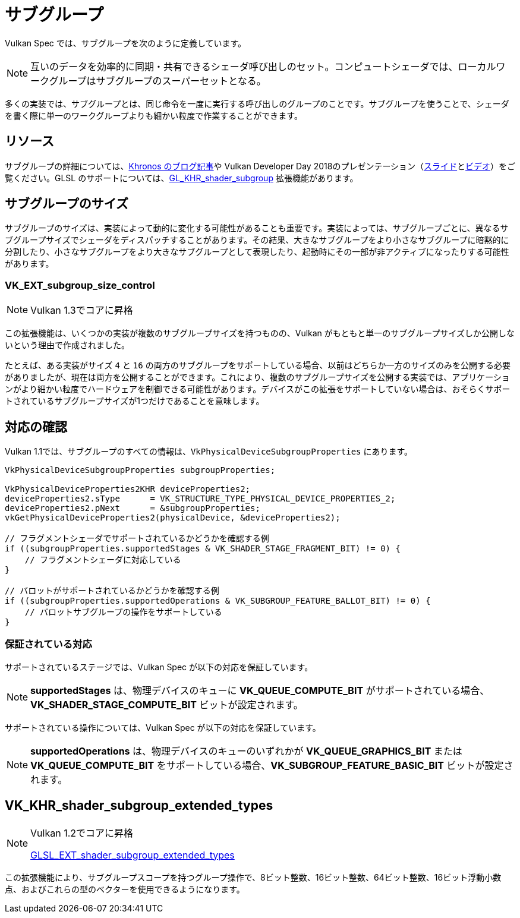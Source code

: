 // Copyright 2019-2022 The Khronos Group, Inc.
// SPDX-License-Identifier: CC-BY-4.0

// Required for both single-page and combined guide xrefs to work
ifndef::chapters[:chapters:]

[[subgroups]]
= サブグループ

Vulkan Spec では、サブグループを次のように定義しています。

[NOTE]
====
互いのデータを効率的に同期・共有できるシェーダ呼び出しのセット。コンピュートシェーダでは、ローカルワークグループはサブグループのスーパーセットとなる。
====

多くの実装では、サブグループとは、同じ命令を一度に実行する呼び出しのグループのことです。サブグループを使うことで、シェーダを書く際に単一のワークグループよりも細かい粒度で作業することができます。

== リソース

サブグループの詳細については、link:https://www.khronos.org/blog/vulkan-subgroup-tutorial[Khronos のブログ記事]や Vulkan Developer Day 2018のプレゼンテーション（link:https://www.khronos.org/assets/uploads/developers/library/2018-vulkan-devday/06-subgroups.pdf[スライド]とlink:https://www.youtube.com/watch?v=8MyqQLu_tW0[ビデオ]）をご覧ください。GLSL のサポートについては、link:https://github.com/KhronosGroup/GLSL/blob/master/extensions/khr/GL_KHR_shader_subgroup.txt[GL_KHR_shader_subgroup] 拡張機能があります。

== サブグループのサイズ

サブグループのサイズは、実装によって動的に変化する可能性があることも重要です。実装によっては、サブグループごとに、異なるサブグループサイズでシェーダをディスパッチすることがあります。その結果、大きなサブグループをより小さなサブグループに暗黙的に分割したり、小さなサブグループをより大きなサブグループとして表現したり、起動時にその一部が非アクティブになったりする可能性があります。

[[VK_EXT_subgroup_size_control]]
=== VK_EXT_subgroup_size_control

[NOTE]
====
Vulkan 1.3でコアに昇格
====

この拡張機能は、いくつかの実装が複数のサブグループサイズを持つものの、Vulkan がもともと単一のサブグループサイズしか公開しないという理由で作成されました。

たとえば、ある実装がサイズ `4` と `16` の両方のサブグループをサポートしている場合、以前はどちらか一方のサイズのみを公開する必要がありましたが、現在は両方を公開することができます。これにより、複数のサブグループサイズを公開する実装では、アプリケーションがより細かい粒度でハードウェアを制御できる可能性があります。デバイスがこの拡張をサポートしていない場合は、おそらくサポートされているサブグループサイズが1つだけであることを意味します。

== 対応の確認

Vulkan 1.1では、サブグループのすべての情報は、`VkPhysicalDeviceSubgroupProperties` にあります。

[source,cpp]
----
VkPhysicalDeviceSubgroupProperties subgroupProperties;

VkPhysicalDeviceProperties2KHR deviceProperties2;
deviceProperties2.sType      = VK_STRUCTURE_TYPE_PHYSICAL_DEVICE_PROPERTIES_2;
deviceProperties2.pNext      = &subgroupProperties;
vkGetPhysicalDeviceProperties2(physicalDevice, &deviceProperties2);

// フラグメントシェーダでサポートされているかどうかを確認する例
if ((subgroupProperties.supportedStages & VK_SHADER_STAGE_FRAGMENT_BIT) != 0) {
    // フラグメントシェーダに対応している
}

// バロットがサポートされているかどうかを確認する例
if ((subgroupProperties.supportedOperations & VK_SUBGROUP_FEATURE_BALLOT_BIT) != 0) {
    // バロットサブグループの操作をサポートしている
}
----

=== 保証されている対応

サポートされているステージでは、Vulkan Spec が以下の対応を保証しています。

[NOTE]
====
**supportedStages** は、物理デバイスのキューに **VK_QUEUE_COMPUTE_BIT** がサポートされている場合、**VK_SHADER_STAGE_COMPUTE_BIT** ビットが設定されます。
====

サポートされている操作については、Vulkan Spec が以下の対応を保証しています。

[NOTE]
====
**supportedOperations** は、物理デバイスのキューのいずれかが **VK_QUEUE_GRAPHICS_BIT** または **VK_QUEUE_COMPUTE_BIT** をサポートしている場合、**VK_SUBGROUP_FEATURE_BASIC_BIT** ビットが設定されます。
====

[[VK_KHR_shader_subgroup_extended_types]]
== VK_KHR_shader_subgroup_extended_types

[NOTE]
====
Vulkan 1.2でコアに昇格

link:https://github.com/KhronosGroup/GLSL/blob/master/extensions/ext/GLSL_EXT_shader_subgroup_extended_types.txt[GLSL_EXT_shader_subgroup_extended_types]
====

この拡張機能により、サブグループスコープを持つグループ操作で、8ビット整数、16ビット整数、64ビット整数、16ビット浮動小数点、およびこれらの型のベクターを使用できるようになります。
